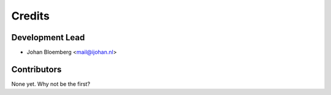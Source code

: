 =======
Credits
=======

Development Lead
----------------

* Johan Bloemberg <mail@ijohan.nl>

Contributors
------------

None yet. Why not be the first?